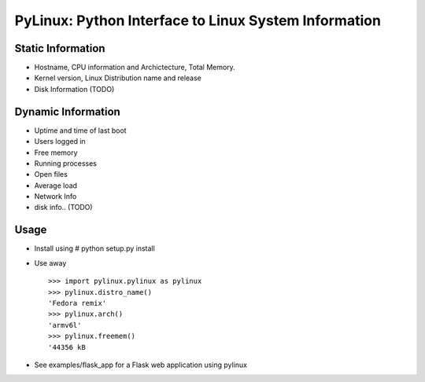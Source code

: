 PyLinux: Python Interface to Linux System Information
=====================================================

Static Information
------------------

* Hostname, CPU information and Archictecture, Total Memory.
* Kernel version, Linux Distribution name and release
* Disk Information (TODO)


Dynamic Information
-------------------

* Uptime and time of last boot
* Users logged in
* Free memory
* Running processes
* Open files
* Average load
* Network Info
* disk info.. (TODO)

Usage
-----

* Install using # python setup.py install
* Use away ::

    >>> import pylinux.pylinux as pylinux
    >>> pylinux.distro_name()
    'Fedora remix'
    >>> pylinux.arch()
    'armv6l'
    >>> pylinux.freemem()
    '44356 kB
* See examples/flask_app for a Flask web application using pylinux
